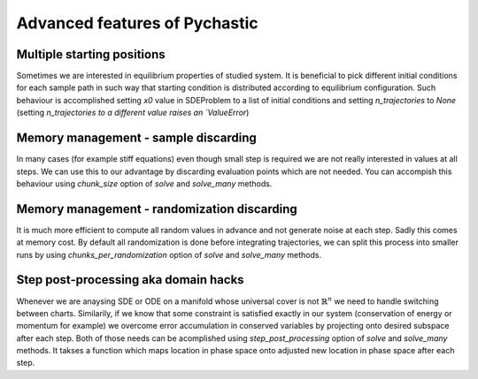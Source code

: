 Advanced features of Pychastic
==============================

Multiple starting positions
'''''''''''''''''''''''''''

Sometimes we are interested in equilibrium properties of studied system. It is beneficial
to pick different initial conditions for each sample path in such way that starting
condition is distributed according to equilibrium configuration. Such behaviour 
is accomplished setting `x0` value in SDEProblem to a list of initial conditions 
and setting `n_trajectories` to `None` (setting `n_trajectories to a different value
raises an `ValueError`)

.. prompt:: python >>> auto

    import jax
    import matplotlib.pyplot as plt
    from pychastic.sde_solver import SDESolver
    from pychastic.sde_problem import SDEProblem

    solver = SDESolver(scheme="milstein", dt=1e-2)

    a = 1
    b = 1
    problem = SDEProblem(
        a=lambda x: a * x,
        b=lambda x: b * x,
        x0=1.0,
        tmax=1.0,
        exact_solution=lambda x0, t, w: x0 * np.exp((a - 0.5 * b * b) * t + b * w),
    )

    problem.x0 = jax.numpy.array([[1.],[2.],[3.],[4.]])

    result = solver.solve_many(problem, n_trajectories=None)

    for (t,x) in zip(result['time_values'],result['solution_values']):
        plt.plot(t,x)
        
    plt.show()
    
    
.. image:: many_initial.png    

Memory management - sample discarding
'''''''''''''''''''''''''''''''''''''

In many cases (for example stiff equations) even though small step is required
we are not really interested in values at all steps. We can use this to our
advantage by discarding evaluation points which are not needed. You can accompish
this behaviour using `chunk_size` option of `solve` and `solve_many` methods.

Memory management - randomization discarding
''''''''''''''''''''''''''''''''''''''''''''

It is much more efficient to compute all random values in advance and not generate
noise at each step. Sadly this comes at memory cost. By default all randomization
is done before integrating trajectories, we can split this process into smaller
runs by using `chunks_per_randomization` option of `solve` and `solve_many` methods.

Step post-processing aka domain hacks
'''''''''''''''''''''''''''''''''''''

Whenever we are anaysing SDE or ODE on a manifold whose universal cover is not 
:math:`\mathbb{R}^n` we need to handle switching between charts. Similarily, if
we know that some constraint is satisfied exactly in our system (conservation of 
energy or momentum for example) we overcome error accumulation in conserved 
variables by projecting onto desired subspace after each step. Both of those needs
can be acomplished using `step_post_processing` option of `solve` and `solve_many`
methods. It takses a function which maps location in phase space onto adjusted new
location in phase space after each step.

.. prompt:: python >>> auto
    
    # Following code simulates rigid body rotations (dynamics on SO(3)) for more details
    # check our paper https://arxiv.org/abs/2209.04332
    import pychastic
    import jax.numpy as jnp
    import jax
    import matplotlib.pyplot as plt
    import numpy as np

    mobility = 2.0*jnp.eye(3)
    mobility_d = jnp.linalg.cholesky(mobility) # Compare with equation: Evensen2008.6

    def spin_matrix(q):
        # Antisymmetric matrix dual to q
        return jnp.array([[0, -q[2], q[1]], [q[2], 0, -q[0]], [-q[1], q[0], 0]])


    def rotation_matrix(q):
        # Compare with equation: Evensen2008.11
        phi = jnp.sqrt(jnp.sum(q ** 2))
        rot = (
            (jnp.sin(phi) / phi) * spin_matrix(q)
            + jnp.cos(phi) * jnp.eye(3)
            + ((1.0 - jnp.cos(phi)) / phi ** 2) * q.reshape(1, 3) * q.reshape(3, 1)
        )
        return jax.lax.cond(phi > 0.01, lambda: rot, lambda: 1.0 * jnp.eye(3))


    def transformation_matrix(q):
        # Compare with equation: Evensen2008.12
        phi = jnp.sqrt(jnp.sum(q ** 2))
        trans = (
            0.5
            * (1.0 / phi ** 2 - (jnp.sin(phi) / (2.0 * phi * (1.0 - jnp.cos(phi)))))
            * q.reshape(1, 3)
            * q.reshape(3, 1)
            + spin_matrix(q)
            + (phi * jnp.sin(phi) / (1.0 - jnp.cos(phi))) * jnp.eye(3)
        )
        return jax.lax.cond(phi > 0.01, lambda: trans, lambda: 1.0 * jnp.eye(3))


    def metric_force(q):
        # Compare with equation: Evensen2008.10
        phi = jnp.sqrt(jnp.sum(q ** 2))
        scale = jax.lax.cond(
            phi < 0.01,
            lambda t: -t / 6.0,
            lambda t: jnp.sin(t) / (1.0 - jnp.cos(t)) - 2.0 / t,
            phi,
        )
        return jax.lax.cond(
            phi > 0.0, lambda: (q / phi) * scale, lambda: jnp.array([0.0, 0.0, 0.0])
        )


    def t_mobility(q):
        # Mobility matrix transformed to coordinates.
        # Compare with equation: Evensen2008.2
        return transformation_matrix(q) @ mobility @ (transformation_matrix(q).T)


    def drift(q):
        # Drift term.
        # Compare with equation: Evensen2008.5 
        # jax.jacobian has differentiation index last (like mu_ij d_k) 
        # so divergence is contraction of first and last axis.
        return t_mobility(q) @ metric_force(q) + jnp.einsum(
            "iji->j", jax.jacobian(t_mobility)(q)
        )


    def noise(q):
        # Noise term.
        # Compare with equation: Evensen2008.5
        return jnp.sqrt(2) * transformation_matrix(q) @ (rotation_matrix(q).T) @ mobility_d


    def canonicalize_coordinates(q):
        phi = jnp.sqrt(jnp.sum(q ** 2))
        max_phi = jnp.pi
        canonical_phi = jnp.fmod(phi + max_phi, 2.0 * max_phi) - max_phi
        return jax.lax.cond(
            phi > max_phi,
            lambda canonical_phi, phi, q: (canonical_phi / phi) * q,
            lambda canonical_phi, phi, q: q,
            canonical_phi,
            phi,
            q,
        )


    problem = pychastic.sde_problem.SDEProblem(
        drift, noise, tmax=20.0, x0=jnp.array([1.0, 0.0, 0.0])
    )

    solver = pychastic.sde_solver.SDESolver(dt=0.01)

    trajectories = solver.solve_many(
        problem,
        step_post_processing=canonicalize_coordinates,
        n_trajectories=1000,
        chunk_size=100,
        chunks_per_randomization=1,
    )

    final_angles = np.array(
        jnp.sqrt(jnp.sum(trajectories["solution_values"][:, -1, :] ** 2, axis=1))
    )


